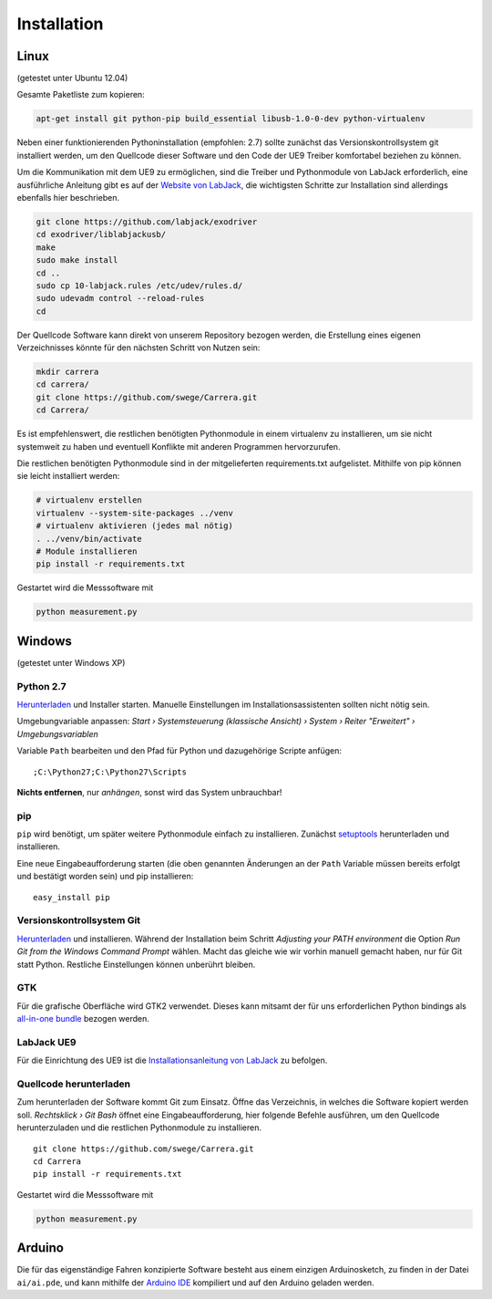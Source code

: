 ************
Installation
************

Linux
=====

(getestet unter Ubuntu 12.04)

Gesamte Paketliste zum kopieren:

.. code-block:: bash

   apt-get install git python-pip build_essential libusb-1.0-0-dev python-virtualenv

Neben einer funktionierenden Pythoninstallation (empfohlen: 2.7) sollte
zunächst das Versionskontrollsystem git installiert werden, um den
Quellcode dieser Software und den Code der UE9 Treiber komfortabel
beziehen zu können.

Um die Kommunikation mit dem UE9 zu ermöglichen, sind die Treiber und
Pythonmodule von LabJack erforderlich, eine ausführliche Anleitung gibt es
auf der
`Website von LabJack <http://labjack.com/support/linux-and-mac-os-x-drivers>`_,
die wichtigsten Schritte zur Installation sind allerdings ebenfalls hier
beschrieben.

.. code-block:: bash

   git clone https://github.com/labjack/exodriver
   cd exodriver/liblabjackusb/
   make
   sudo make install
   cd ..
   sudo cp 10-labjack.rules /etc/udev/rules.d/
   sudo udevadm control --reload-rules
   cd

Der Quellcode Software kann direkt von unserem Repository bezogen werden,
die Erstellung eines eigenen Verzeichnisses könnte für den nächsten Schritt
von Nutzen sein:

.. code-block:: bash

   mkdir carrera
   cd carrera/
   git clone https://github.com/swege/Carrera.git
   cd Carrera/

Es ist empfehlenswert, die restlichen benötigten Pythonmodule in einem
virtualenv zu installieren, um sie nicht systemweit zu haben und eventuell
Konflikte mit anderen Programmen hervorzurufen.

Die restlichen benötigten Pythonmodule sind in der mitgelieferten
requirements.txt aufgelistet. Mithilfe von pip können sie leicht installiert
werden:

.. code-block:: bash

   # virtualenv erstellen
   virtualenv --system-site-packages ../venv
   # virtualenv aktivieren (jedes mal nötig)
   . ../venv/bin/activate
   # Module installieren
   pip install -r requirements.txt

Gestartet wird die Messsoftware mit

.. code-block:: bash

   python measurement.py

Windows
=======

(getestet unter Windows XP)

Python 2.7
----------

`Herunterladen <http://www.python.org/ftp/python/2.7/python-2.7.msi>`_ und Installer
starten. Manuelle Einstellungen im Installationsassistenten sollten nicht
nötig sein.

Umgebungvariable anpassen: *Start › Systemsteuerung (klassische Ansicht) ›
System › Reiter "Erweitert" › Umgebungsvariablen*

Variable ``Path`` bearbeiten und den Pfad für Python und dazugehörige Scripte
anfügen:

::

   ;C:\Python27;C:\Python27\Scripts

**Nichts entfernen**, nur *anhängen*, sonst wird das System unbrauchbar!

pip
---

``pip`` wird benötigt, um später weitere Pythonmodule einfach zu installieren.
Zunächst `setuptools
<http://pypi.python.org/packages/2.7/s/setuptools/setuptools-0.6c11.win32-py2.7.exe>`_
herunterladen und installieren.

Eine neue Eingabeaufforderung starten (die oben genannten Änderungen an der
``Path`` Variable müssen bereits erfolgt und bestätigt worden sein) und pip
installieren:

::

   easy_install pip

Versionskontrollsystem Git
--------------------------

`Herunterladen <http://git-scm.com/download/win>`_ und installieren. Während
der Installation beim Schritt *Adjusting your PATH environment* die Option
*Run Git from the Windows Command Prompt* wählen. Macht das gleiche wie wir
vorhin manuell gemacht haben, nur für Git statt Python. Restliche Einstellungen
können unberührt bleiben.

GTK
---

Für die grafische Oberfläche wird GTK2 verwendet. Dieses kann mitsamt der
für uns erforderlichen Python bindings als `all-in-one bundle
<http://ftp.gnome.org/pub/GNOME/binaries/win32/pygtk/2.24/pygtk-all-in-one-2.24.0.win32-py2.7.msi>`_
bezogen werden.

LabJack UE9
-----------

Für die Einrichtung des UE9 ist die `Installationsanleitung von LabJack
<http://labjack.com/ue9>`_ zu befolgen.

Quellcode herunterladen
-----------------------

Zum herunterladen der Software kommt Git zum Einsatz. Öffne das Verzeichnis,
in welches die Software kopiert werden soll. *Rechtsklick › Git Bash* öffnet
eine Eingabeaufforderung, hier folgende Befehle ausführen, um den Quellcode
herunterzuladen und die restlichen Pythonmodule zu installieren.

::

   git clone https://github.com/swege/Carrera.git
   cd Carrera
   pip install -r requirements.txt

Gestartet wird die Messsoftware mit

.. code-block:: bash

   python measurement.py

Arduino
=======

Die für das eigenständige Fahren konzipierte Software besteht aus einem
einzigen Arduinosketch, zu finden in der Datei ``ai/ai.pde``, und kann mithilfe
der `Arduino IDE <http://arduino.cc/hu/Main/Software>`_ kompiliert und auf den
Arduino geladen werden.
